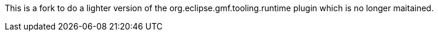 This is a fork to do a lighter version of the org.eclipse.gmf.tooling.runtime plugin which is no longer maitained.